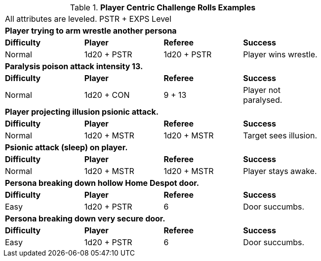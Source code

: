 // Table 16.2 Attribute Roll Difficulty
.*Player Centric Challenge Rolls Examples*
[width="75%",cols="4*",frame="all"]
|===

4+<|All attributes are leveled. PSTR + EXPS Level

4+<s|Player trying to arm wrestle another persona 
s|Difficulty
s|Player
s|Referee
s|Success

|Normal
|1d20 + PSTR 
|1d20 + PSTR  
|Player wins wrestle.

4+<s|Paralysis poison attack intensity 13. 
s|Difficulty
s|Player
s|Referee
s|Success

|Normal
|1d20 + CON 
|9 + 13  
|Player not paralysed.

4+<s|Player projecting illusion psionic attack. 
s|Difficulty
s|Player
s|Referee
s|Success

|Normal
|1d20 + MSTR 
|1d20 + MSTR  
|Target sees illusion.

4+<s|Psionic attack (sleep) on player. 
s|Difficulty
s|Player
s|Referee
s|Success

|Normal
|1d20 + MSTR 
|1d20 + MSTR  
|Player stays awake.

4+<s|Persona breaking down hollow Home Despot door. 
s|Difficulty
s|Player
s|Referee
s|Success

|Easy
|1d20 + PSTR 
|6  
|Door succumbs.

4+<s|Persona breaking down very secure door. 
s|Difficulty
s|Player
s|Referee
s|Success

|Easy
|1d20 + PSTR 
|6  
|Door succumbs.

|===
